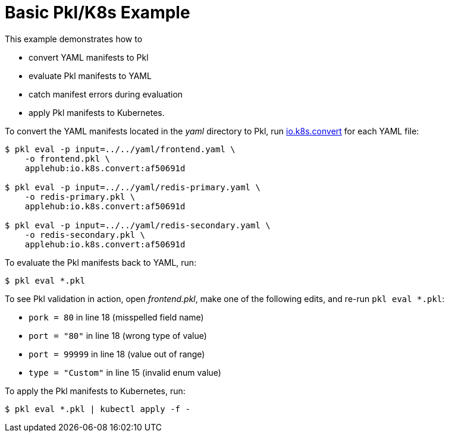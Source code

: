 :uri-k8s-convert: https://pkl-lang.org/package-docs/io.k8s.convert/index.html

[[basic-pkl-k8s-example]]
= Basic Pkl/K8s Example

This example demonstrates how to

* convert YAML manifests to Pkl
* evaluate Pkl manifests to YAML
* catch manifest errors during evaluation
* apply Pkl manifests to Kubernetes.

To convert the YAML manifests located in the _yaml_ directory to Pkl,
run {uri-k8s-convert}[io.k8s.convert] for each YAML file:

[source,bash]
----
$ pkl eval -p input=../../yaml/frontend.yaml \
    -o frontend.pkl \
    applehub:io.k8s.convert:af50691d

$ pkl eval -p input=../../yaml/redis-primary.yaml \
    -o redis-primary.pkl \
    applehub:io.k8s.convert:af50691d

$ pkl eval -p input=../../yaml/redis-secondary.yaml \
    -o redis-secondary.pkl \
    applehub:io.k8s.convert:af50691d
----

To evaluate the Pkl manifests back to YAML, run:

[source,bash]
----
$ pkl eval *.pkl
----

To see Pkl validation in action, open _frontend.pkl_,
make one of the following edits, and re-run `pkl eval *.pkl`:

* `pork = 80` in line 18 (misspelled field name)
* `port = "80"` in line 18 (wrong type of value)
* `port = 99999` in line 18 (value out of range)
* `type = "Custom"` in line 15 (invalid enum value)

To apply the Pkl manifests to Kubernetes, run:

[source,bash]
----
$ pkl eval *.pkl | kubectl apply -f -
----
